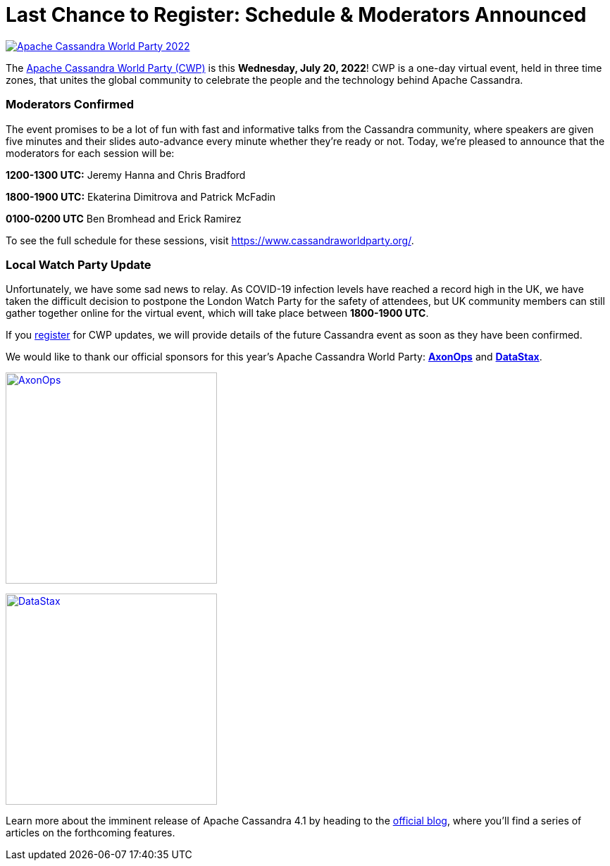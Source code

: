 = Last Chance to Register: Schedule {amp} Moderators Announced
:page-layout: single-post
:page-role: blog-post
:page-post-date: July 15, 2022
:page-post-author: Cassandra Community
:description: Apache Cassandra World Party Moderators and Schedule
:keywords: apache cassandra, world party, cassandra world party, CWP, 2022, schedule, moderator

image::apache-cassandra-world-party-logo.png[link="https://www.cassandraworldparty.org/",window="_blank" alt="Apache Cassandra World Party 2022"]

The https://www.cassandraworldparty.org/[Apache Cassandra World Party (CWP)^] is this *Wednesday, July 20, 2022*! CWP is a one-day virtual event, held in three time zones, that unites the global community to celebrate the people and the technology behind Apache Cassandra.

=== Moderators Confirmed

The event promises to be a lot of fun with fast and informative talks from the Cassandra community, where speakers are given five minutes and their slides auto-advance every minute whether they’re ready or not. Today, we’re pleased to announce that the moderators for each session will be:

*1200-1300 UTC:* Jeremy Hanna and Chris Bradford

*1800-1900 UTC:* Ekaterina Dimitrova and Patrick McFadin

*0100-0200 UTC* Ben Bromhead and Erick Ramirez

To see the full schedule for these sessions, visit https://www.cassandraworldparty.org/. 

=== Local Watch Party Update

Unfortunately, we have some sad news to relay. As COVID-19 infection levels have reached a record high in the UK, we have taken the difficult decision to postpone the London Watch Party for the safety of attendees, but UK community members can still gather together online for the virtual event, which will take place between *1800-1900 UTC*. 

If you https://5iwm1iun629.typeform.com/to/R9eTh906?typeform-source=www.cassandraworldparty.org[register^] for CWP updates, we will provide details of the future Cassandra event as soon as they have been confirmed.

We would like to thank our official sponsors for this year’s Apache Cassandra World Party: https://axonops.com[*AxonOps*^] and https://datastax.com/[*DataStax*^].

image:blog/CWP-sponsors/axonops.svg[link="https://axonops.com",window="_blank" alt=AxonOps,width=300] 

image:blog/CWP-sponsors/datastax.png[link="https://www.datastax.com/",window="_blank" alt=DataStax,width=300]

Learn more about the imminent release of Apache Cassandra 4.1 by heading to the xref:blog.adoc[official blog], where you’ll find a series of articles on the forthcoming features.
